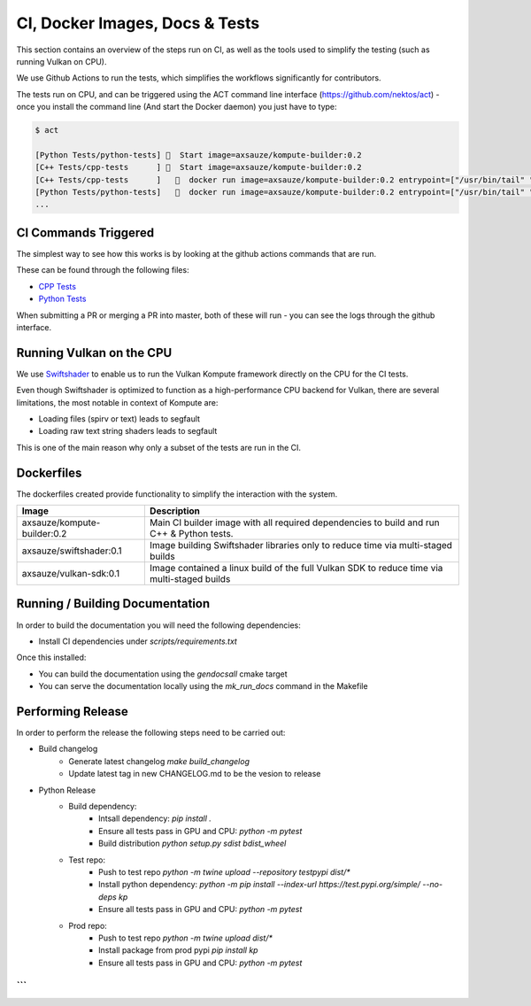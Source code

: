 
CI, Docker Images, Docs & Tests
======================

This section contains an overview of the steps run on CI, as well as the tools used to simplify the testing (such as running Vulkan on CPU).

We use Github Actions to run the tests, which simplifies the workflows significantly for contributors. 

The tests run on CPU, and can be triggered using the ACT command line interface (https://github.com/nektos/act) - once you install the command line (And start the Docker daemon) you just have to type:

.. code-block::

    $ act

    [Python Tests/python-tests] 🚀  Start image=axsauze/kompute-builder:0.2
    [C++ Tests/cpp-tests      ] 🚀  Start image=axsauze/kompute-builder:0.2
    [C++ Tests/cpp-tests      ]   🐳  docker run image=axsauze/kompute-builder:0.2 entrypoint=["/usr/bin/tail" "-f" "/dev/null"] cmd=[]
    [Python Tests/python-tests]   🐳  docker run image=axsauze/kompute-builder:0.2 entrypoint=["/usr/bin/tail" "-f" "/dev/null"] cmd=[]
    ...


CI Commands Triggered
~~~~~~~~~~~~~

The simplest way to see how this works is by looking at the github actions commands that are run.

These can be found through the following files:

* `CPP Tests <https://github.com/EthicalML/vulkan-kompute/blob/master/.github/workflows/cpp_tests.yml>`_
* `Python Tests <https://github.com/EthicalML/vulkan-kompute/blob/master/.github/workflows/python_tests.yml>`_

When submitting a PR or merging a PR into master, both of these will run - you can see the logs through the github interface.



Running Vulkan on the CPU
~~~~~~~~~~~~~

We use `Swiftshader <https://github.com/google/swiftshader>`_ to enable us to run the Vulkan Kompute framework directly on the CPU for the CI tests.

Even though Swiftshader is optimized to function as a high-performance CPU backend for Vulkan, there are several limitations, the most notable in context of Kompute are:

* Loading files (spirv or text) leads to segfault
* Loading raw text string shaders leads to segfault

This is one of the main reason why only a subset of the tests are run in the CI.

Dockerfiles
~~~~~~~~~~~~~

The dockerfiles created provide functionality to simplify the interaction with the system. 

.. list-table::
   :header-rows: 1

   * - Image
     - Description
   * - axsauze/kompute-builder:0.2
     - Main CI builder image with all required dependencies to build and run C++ & Python tests.
   * - axsauze/swiftshader:0.1
     - Image building Swiftshader libraries only to reduce time via multi-staged builds
   * - axsauze/vulkan-sdk:0.1
     - Image contained a linux build of the full Vulkan SDK to reduce time via multi-staged builds


Running / Building Documentation
~~~~~~~~~~~~~

In order to build the documentation you will need the following dependencies:

* Install CI dependencies under `scripts/requirements.txt`

Once this installed:

* You can build the documentation using the `gendocsall` cmake target
* You can serve the documentation locally using the `mk_run_docs` command in the Makefile

Performing Release
~~~~~~~~~~~~

In order to perform the release the following steps need to be carried out:

* Build changelog
    * Generate latest changelog `make build_changelog`
    * Update latest tag in new CHANGELOG.md to be the vesion to release 
* Python Release
    * Build dependency:
        * Intsall dependency: `pip install .`
        * Ensure all tests pass in GPU and CPU: `python -m pytest`
        * Build distribution `python setup.py sdist bdist_wheel`
    * Test repo:
        * Push to test repo `python -m twine upload --repository testpypi dist/*`
        * Install python dependency: `python -m pip install --index-url https://test.pypi.org/simple/ --no-deps kp`
        * Ensure all tests pass in GPU and CPU: `python -m pytest`
    * Prod repo:
        * Push to test repo `python -m twine upload dist/*`
        * Install package from prod pypi `pip install kp`
        * Ensure all tests pass in GPU and CPU: `python -m pytest`


```
```


